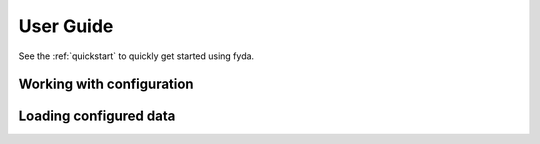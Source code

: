 .. _user-guide:

User Guide
----------

See the :ref:`quickstart` to quickly get started using fyda.

Working with configuration
~~~~~~~~~~~~~~~~~~~~~~~~~~

.. autosummary::
   :toctree: generated/

   ProjectConfig
   add_data
   remove_data
   add_directory
   remove_directory
   set_data_root
   summary


Loading configured data
~~~~~~~~~~~~~~~~~~~~~~~

.. autosummary::
   :toctree: generated/

   load_data


